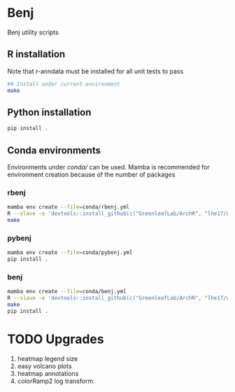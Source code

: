 * Benj

Benj utility scripts

** R installation

Note that r-anndata must be installed for all unit tests to pass
#+BEGIN_SRC bash
## Install under current environment
make
#+END_SRC
** Python installation

#+BEGIN_SRC bash
pip install .
#+END_SRC
** Conda environments
Environments under [[conda/]] can be used. Mamba is recommended for environment creation because of the number of packages
*** rbenj
#+BEGIN_SRC bash
mamba env create --file=conda/rbenj.yml
R --slave -e 'devtools::install_github(c("GreenleafLab/ArchR", "lhe17/nebula"), ref="master", repos = BiocManager::repositories())'
make
#+END_SRC
*** pybenj
#+BEGIN_SRC bash
mamba env create --file=conda/pybenj.yml
pip install .
#+END_SRC
*** benj
#+BEGIN_SRC bash
mamba env create --file=conda/benj.yml
R --slave -e 'devtools::install_github(c("GreenleafLab/ArchR", "lhe17/nebula"), ref="master", repos = BiocManager::repositories())'
make
pip install .
#+END_SRC
* TODO Upgrades
1. heatmap legend size
2. easy volcano plots
3. heatmap annotations
4. colorRamp2 log transform
